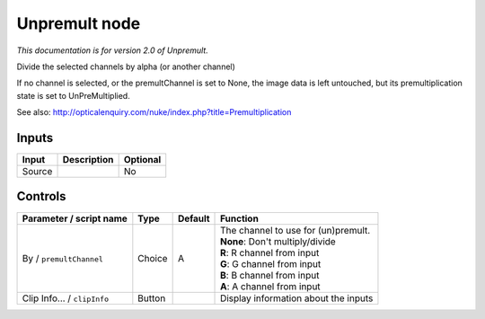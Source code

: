 .. _net.sf.openfx.Unpremult:

Unpremult node
==============

|pluginIcon| 

*This documentation is for version 2.0 of Unpremult.*

Divide the selected channels by alpha (or another channel)

If no channel is selected, or the premultChannel is set to None, the image data is left untouched, but its premultiplication state is set to UnPreMultiplied.

See also: http://opticalenquiry.com/nuke/index.php?title=Premultiplication

Inputs
------

+----------+---------------+------------+
| Input    | Description   | Optional   |
+==========+===============+============+
| Source   |               | No         |
+----------+---------------+------------+

Controls
--------

.. tabularcolumns:: |>{\raggedright}p{0.2\columnwidth}|>{\raggedright}p{0.06\columnwidth}|>{\raggedright}p{0.07\columnwidth}|p{0.63\columnwidth}|

.. cssclass:: longtable

+-------------------------------+----------+-----------+-----------------------------------------+
| Parameter / script name       | Type     | Default   | Function                                |
+===============================+==========+===========+=========================================+
| By / ``premultChannel``       | Choice   | A         | | The channel to use for (un)premult.   |
|                               |          |           | | **None**: Don't multiply/divide       |
|                               |          |           | | **R**: R channel from input           |
|                               |          |           | | **G**: G channel from input           |
|                               |          |           | | **B**: B channel from input           |
|                               |          |           | | **A**: A channel from input           |
+-------------------------------+----------+-----------+-----------------------------------------+
| Clip Info... / ``clipInfo``   | Button   |           | Display information about the inputs    |
+-------------------------------+----------+-----------+-----------------------------------------+

.. |pluginIcon| image:: net.sf.openfx.Unpremult.png
   :width: 10.0%
